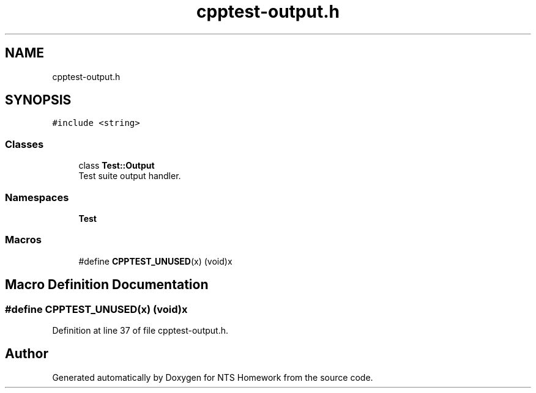 .TH "cpptest-output.h" 3 "Mon Jan 22 2018" "Version 1.0" "NTS Homework" \" -*- nroff -*-
.ad l
.nh
.SH NAME
cpptest-output.h
.SH SYNOPSIS
.br
.PP
\fC#include <string>\fP
.br

.SS "Classes"

.in +1c
.ti -1c
.RI "class \fBTest::Output\fP"
.br
.RI "Test suite output handler\&. "
.in -1c
.SS "Namespaces"

.in +1c
.ti -1c
.RI " \fBTest\fP"
.br
.in -1c
.SS "Macros"

.in +1c
.ti -1c
.RI "#define \fBCPPTEST_UNUSED\fP(x)   (void)x"
.br
.in -1c
.SH "Macro Definition Documentation"
.PP 
.SS "#define CPPTEST_UNUSED(x)   (void)x"

.PP
Definition at line 37 of file cpptest\-output\&.h\&.
.SH "Author"
.PP 
Generated automatically by Doxygen for NTS Homework from the source code\&.
